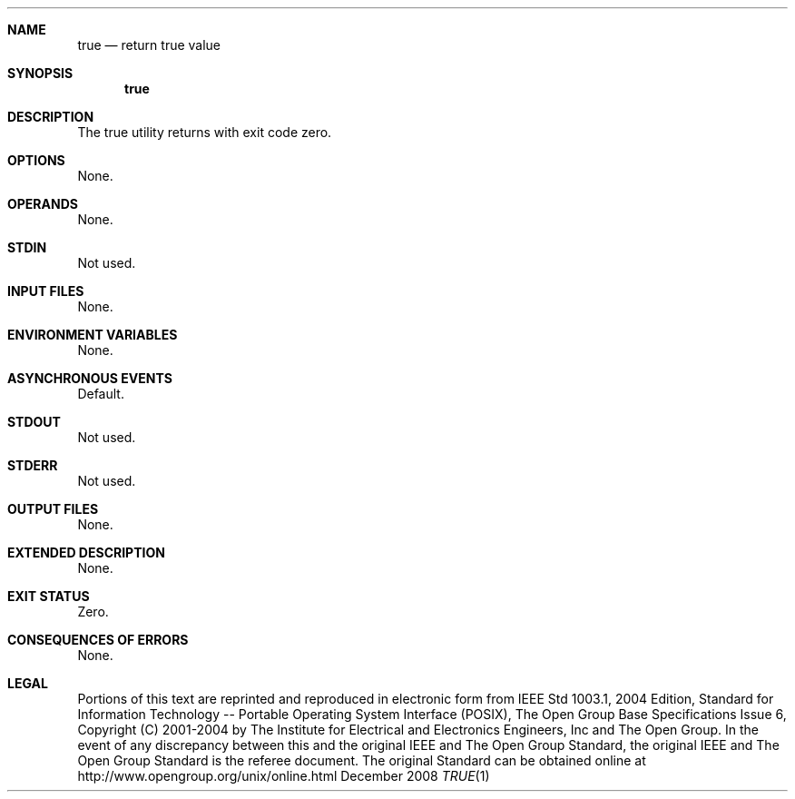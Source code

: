 
.Dd December 2008
.Dt TRUE 1

.Sh NAME

.Nm true
.Nd return true value

.Sh SYNOPSIS

.Nm true

.Sh DESCRIPTION

The true utility returns with exit code zero.

.Sh OPTIONS

None.

.Sh OPERANDS

None.

.Sh STDIN

Not used.

.Sh INPUT FILES

None.

.Sh ENVIRONMENT VARIABLES

None.

.Sh ASYNCHRONOUS EVENTS

Default.

.Sh STDOUT

Not used.

.Sh STDERR

Not used.

.Sh OUTPUT FILES

None.

.Sh EXTENDED DESCRIPTION

None.

.Sh EXIT STATUS

Zero.

.Sh CONSEQUENCES OF ERRORS

None.

.Sh LEGAL

Portions of this text are reprinted and reproduced in electronic form
from IEEE Std 1003.1, 2004 Edition, Standard for Information Technology --
Portable Operating System Interface (POSIX), The Open Group Base
Specifications Issue 6, Copyright (C) 2001-2004 by The Institute for
Electrical and Electronics Engineers, Inc and The Open Group. In the
event of any discrepancy between this and the original IEEE and The
Open Group Standard, the original IEEE and The Open Group Standard
is the referee document. The original Standard can be obtained online
at http://www.opengroup.org/unix/online.html
